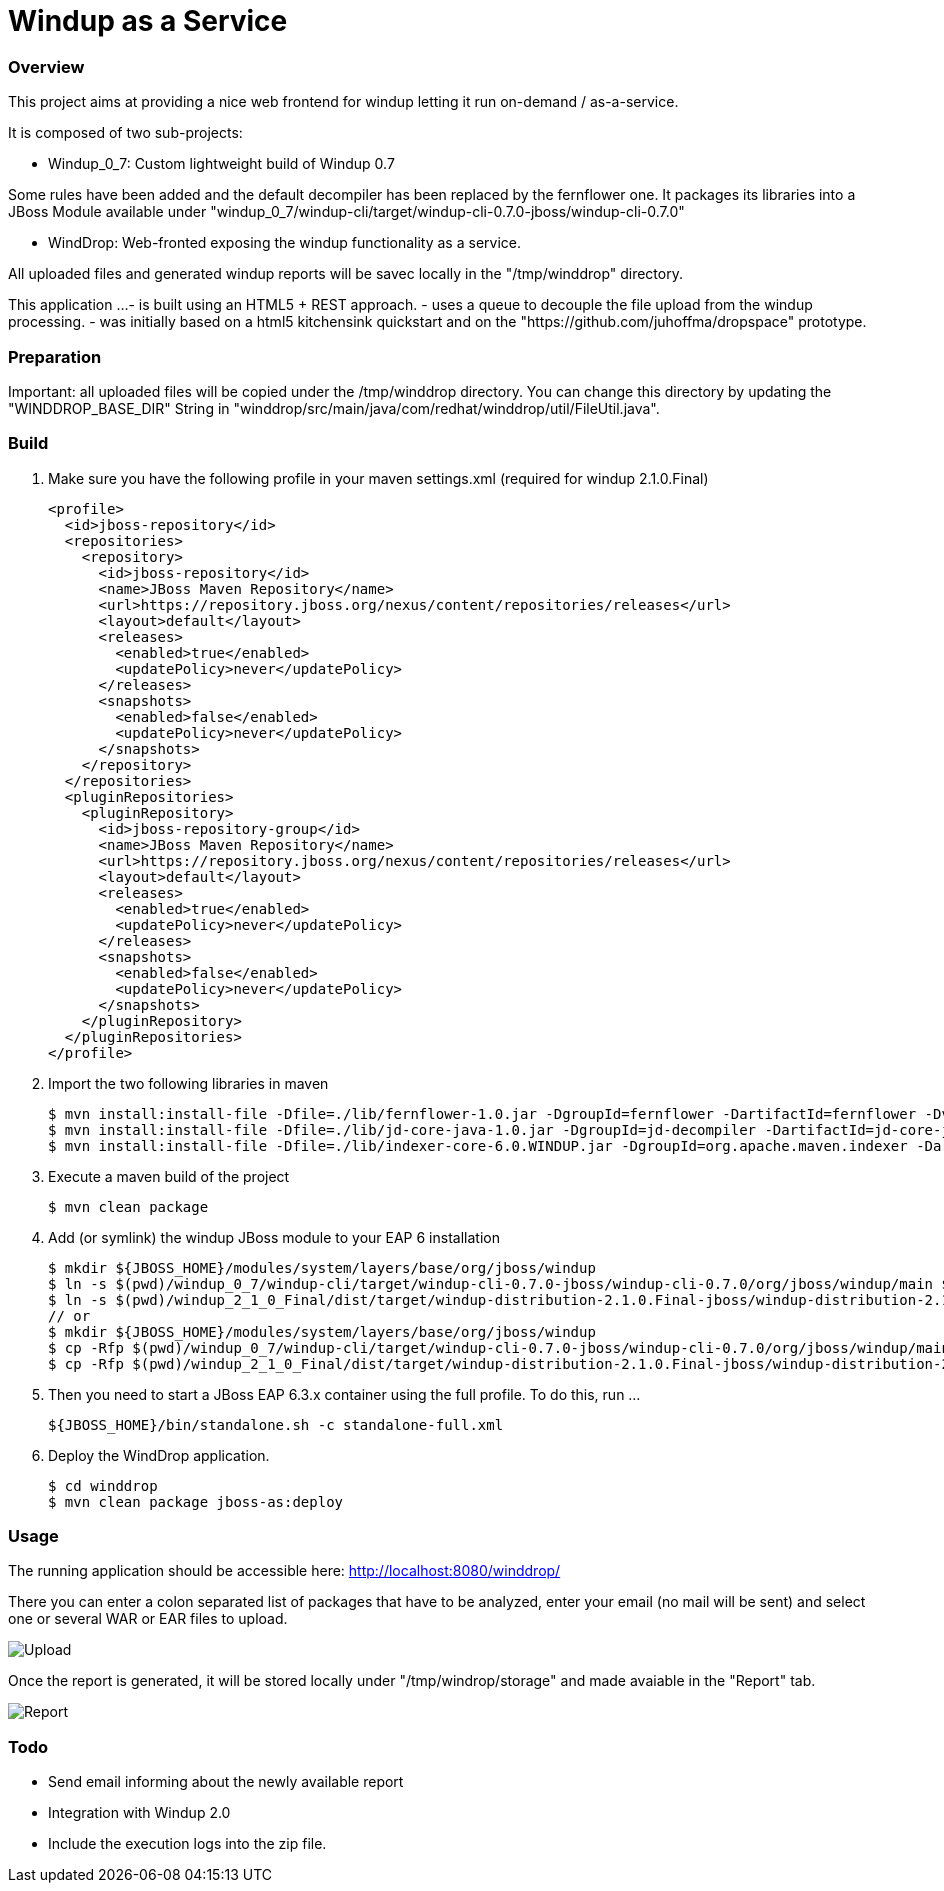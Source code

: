 Windup as a Service
===================


=== Overview

This project aims at providing a nice web frontend for windup letting it run on-demand / as-a-service.

It is composed of two sub-projects:

* Windup_0_7: Custom lightweight build of Windup 0.7

Some rules have been added and the default decompiler has been replaced by the fernflower one. It packages its libraries into a JBoss Module available under "windup_0_7/windup-cli/target/windup-cli-0.7.0-jboss/windup-cli-0.7.0"

* WindDrop: Web-fronted exposing the windup functionality as a service.

All uploaded files and generated windup reports will be savec locally in the "/tmp/winddrop" directory. 

This application ...
- is built using an HTML5 + REST approach. 
- uses a queue to decouple the file upload from the windup processing.
- was initially based on a html5 kitchensink quickstart and on the "https://github.com/juhoffma/dropspace" prototype.


=== Preparation

Important: all uploaded files will be copied under the /tmp/winddrop directory. You can change this directory by updating the "WINDDROP_BASE_DIR" String in "winddrop/src/main/java/com/redhat/winddrop/util/FileUtil.java".


=== Build

0. Make sure you have the following profile in your maven settings.xml (required for windup 2.1.0.Final)
+
[source,text]
----
<profile>
  <id>jboss-repository</id>
  <repositories>
    <repository>
      <id>jboss-repository</id>
      <name>JBoss Maven Repository</name>
      <url>https://repository.jboss.org/nexus/content/repositories/releases</url>
      <layout>default</layout>
      <releases>
        <enabled>true</enabled>
        <updatePolicy>never</updatePolicy>
      </releases>
      <snapshots>
        <enabled>false</enabled>
        <updatePolicy>never</updatePolicy>
      </snapshots>
    </repository>
  </repositories>
  <pluginRepositories>
    <pluginRepository>
      <id>jboss-repository-group</id>
      <name>JBoss Maven Repository</name>
      <url>https://repository.jboss.org/nexus/content/repositories/releases</url>
      <layout>default</layout>
      <releases>
        <enabled>true</enabled>
        <updatePolicy>never</updatePolicy>
      </releases>
      <snapshots>
        <enabled>false</enabled>
        <updatePolicy>never</updatePolicy>
      </snapshots>
    </pluginRepository>
  </pluginRepositories>
</profile>
----


1. Import the two following libraries in maven
+
[source,text]
----
$ mvn install:install-file -Dfile=./lib/fernflower-1.0.jar -DgroupId=fernflower -DartifactId=fernflower -Dversion=1.0 -Dpackaging=jar
$ mvn install:install-file -Dfile=./lib/jd-core-java-1.0.jar -DgroupId=jd-decompiler -DartifactId=jd-core-java -Dversion=1.0 -Dpackaging=jar
$ mvn install:install-file -Dfile=./lib/indexer-core-6.0.WINDUP.jar -DgroupId=org.apache.maven.indexer -DartifactId=indexer-core -Dversion=6.0.WINDUP -Dpackaging=jar
----


2. Execute a maven build of the project
+
[source,text]
----
$ mvn clean package
----


3. Add (or symlink) the windup JBoss module to your EAP 6 installation
+
[source,text]
----
$ mkdir ${JBOSS_HOME}/modules/system/layers/base/org/jboss/windup
$ ln -s $(pwd)/windup_0_7/windup-cli/target/windup-cli-0.7.0-jboss/windup-cli-0.7.0/org/jboss/windup/main ${JBOSS_HOME}/modules/system/layers/base/org/jboss/windup/main
$ ln -s $(pwd)/windup_2_1_0_Final/dist/target/windup-distribution-2.1.0.Final-jboss/windup-distribution-2.1.0.Final/org/jboss/windup/2.1.0.Final ${JBOSS_HOME}/modules/system/layers/base/org/jboss/windup/2.1.0.Final
// or
$ mkdir ${JBOSS_HOME}/modules/system/layers/base/org/jboss/windup
$ cp -Rfp $(pwd)/windup_0_7/windup-cli/target/windup-cli-0.7.0-jboss/windup-cli-0.7.0/org/jboss/windup/main ${JBOSS_HOME}/modules/system/layers/base/org/jboss/windup/.
$ cp -Rfp $(pwd)/windup_2_1_0_Final/dist/target/windup-distribution-2.1.0.Final-jboss/windup-distribution-2.1.0.Final/org/jboss/windup/2.1.0.Final ${JBOSS_HOME}/modules/system/layers/base/org/jboss/windup/.
----

4. Then  you need to start a JBoss EAP 6.3.x container using the full profile. To do this, run ...
+
[source,text]
----
${JBOSS_HOME}/bin/standalone.sh -c standalone-full.xml
----


5. Deploy the WindDrop application.
+
[source,text]
----
$ cd winddrop
$ mvn clean package jboss-as:deploy
----

=== Usage

The running application should be accessible here: http://localhost:8080/winddrop/

There you can enter a colon separated list of packages that have to be analyzed, enter your email (no mail will be sent) and select one or several WAR or EAR files to upload.

image::https://cloud.githubusercontent.com/assets/2445024/6367415/341fc250-bcd3-11e4-9bc5-f2908a42aa7d.png[Upload]


Once the report is generated, it will be stored locally under "/tmp/windrop/storage" and made avaiable in the "Report" tab.

image::https://cloud.githubusercontent.com/assets/2445024/6367515/47419cea-bcd4-11e4-904c-5bd02014d59e.png[Report]



=== Todo


- Send email informing about the newly available report
- Integration with Windup 2.0
- Include the execution logs into the zip file.

